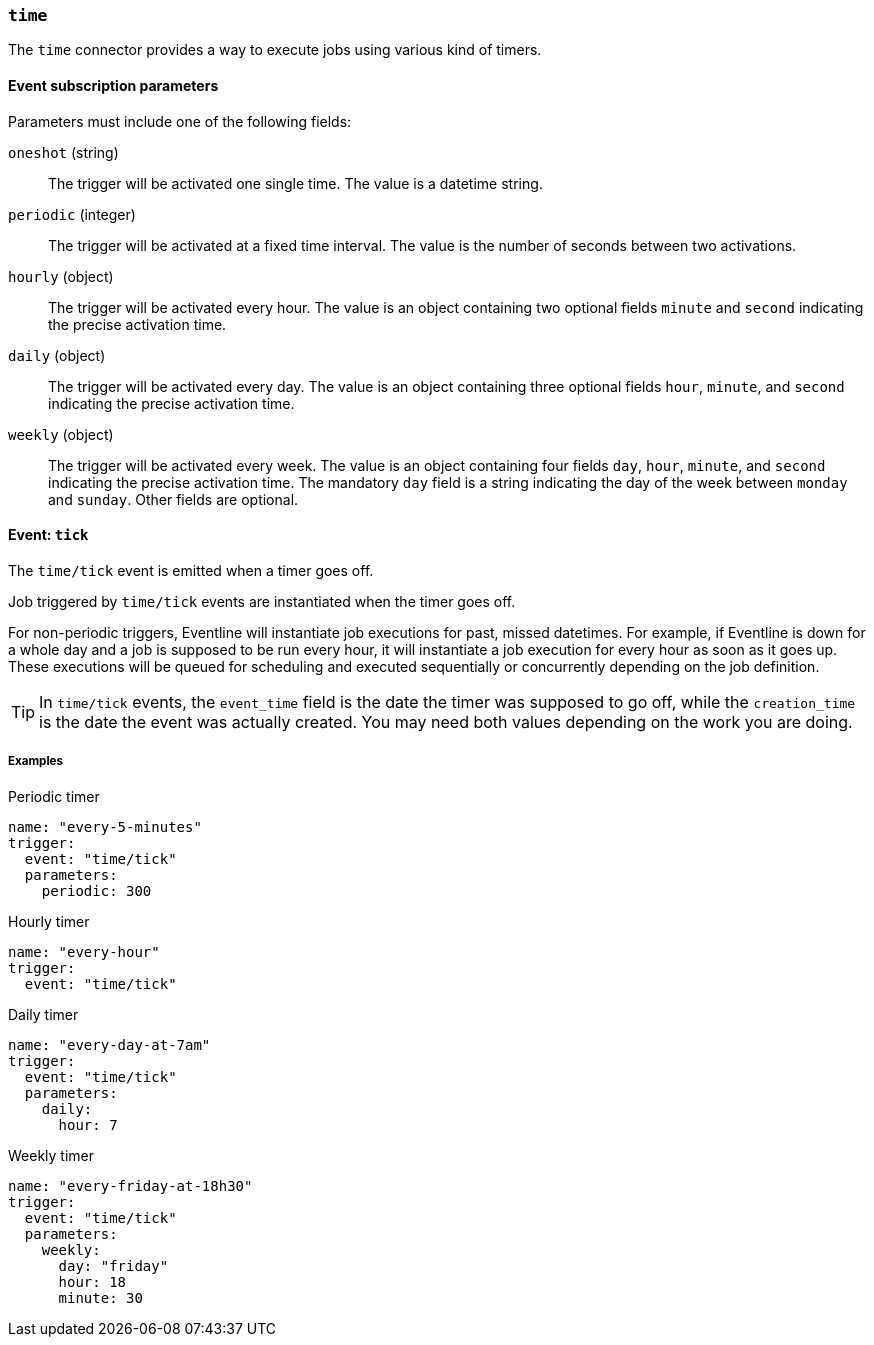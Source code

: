 === `time`

The `time` connector provides a way to execute jobs using various kind of
timers.

==== Event subscription parameters

Parameters must include one of the following fields:

`oneshot` (string) :: The trigger will be activated one single time. The value
is a datetime string.

`periodic` (integer) :: The trigger will be activated at a fixed time
interval. The value is the number of seconds between two activations.

`hourly` (object) :: The trigger will be activated every hour. The value is an
object containing two optional fields `minute` and `second` indicating the precise
activation time.

`daily` (object) :: The trigger will be activated every day. The value is an
object containing three optional fields `hour`, `minute`, and `second`
indicating the precise activation time.

`weekly` (object) :: The trigger will be activated every week. The value is an
object containing four fields `day`, `hour`, `minute`, and `second` indicating
the precise activation time. The mandatory `day` field is a string indicating
the day of the week between `monday` and `sunday`. Other fields are optional.

==== Event: `tick`

The `time/tick` event is emitted when a timer goes off.

Job triggered by `time/tick` events are instantiated when the timer goes off.

For non-periodic triggers, Eventline will instantiate job executions for past,
missed datetimes. For example, if Eventline is down for a whole day and a job
is supposed to be run every hour, it will instantiate a job execution for
every hour as soon as it goes up. These executions will be queued for
scheduling and executed sequentially or concurrently depending on the job
definition.

TIP: In `time/tick` events, the `event_time` field is the date the timer was
supposed to go off, while the `creation_time` is the date the event was
actually created. You may need both values depending on the work you are
doing.

===== Examples

.Periodic timer
[source,yaml]
----
name: "every-5-minutes"
trigger:
  event: "time/tick"
  parameters:
    periodic: 300
----

.Hourly timer
[source,yaml]
----
name: "every-hour"
trigger:
  event: "time/tick"
----

.Daily timer
[source,yaml]
----
name: "every-day-at-7am"
trigger:
  event: "time/tick"
  parameters:
    daily:
      hour: 7
----

.Weekly timer
[source,yaml]
----
name: "every-friday-at-18h30"
trigger:
  event: "time/tick"
  parameters:
    weekly:
      day: "friday"
      hour: 18
      minute: 30
----
